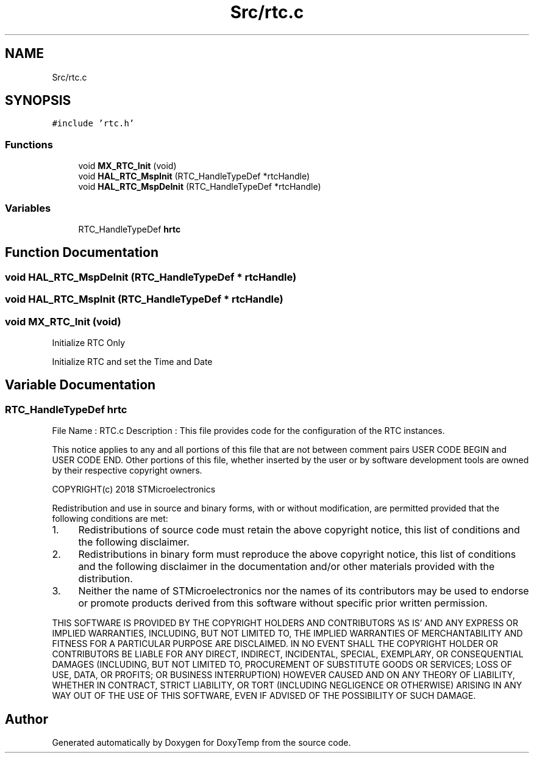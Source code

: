 .TH "Src/rtc.c" 3 "Fri Mar 9 2018" "Version 1.2" "DoxyTemp" \" -*- nroff -*-
.ad l
.nh
.SH NAME
Src/rtc.c
.SH SYNOPSIS
.br
.PP
\fC#include 'rtc\&.h'\fP
.br

.SS "Functions"

.in +1c
.ti -1c
.RI "void \fBMX_RTC_Init\fP (void)"
.br
.ti -1c
.RI "void \fBHAL_RTC_MspInit\fP (RTC_HandleTypeDef *rtcHandle)"
.br
.ti -1c
.RI "void \fBHAL_RTC_MspDeInit\fP (RTC_HandleTypeDef *rtcHandle)"
.br
.in -1c
.SS "Variables"

.in +1c
.ti -1c
.RI "RTC_HandleTypeDef \fBhrtc\fP"
.br
.in -1c
.SH "Function Documentation"
.PP 
.SS "void HAL_RTC_MspDeInit (RTC_HandleTypeDef * rtcHandle)"

.SS "void HAL_RTC_MspInit (RTC_HandleTypeDef * rtcHandle)"

.SS "void MX_RTC_Init (void)"
Initialize RTC Only
.PP
Initialize RTC and set the Time and Date
.SH "Variable Documentation"
.PP 
.SS "RTC_HandleTypeDef hrtc"
File Name : RTC\&.c Description : This file provides code for the configuration of the RTC instances\&.
.PP
This notice applies to any and all portions of this file that are not between comment pairs USER CODE BEGIN and USER CODE END\&. Other portions of this file, whether inserted by the user or by software development tools are owned by their respective copyright owners\&.
.PP
COPYRIGHT(c) 2018 STMicroelectronics
.PP
Redistribution and use in source and binary forms, with or without modification, are permitted provided that the following conditions are met:
.IP "1." 4
Redistributions of source code must retain the above copyright notice, this list of conditions and the following disclaimer\&.
.IP "2." 4
Redistributions in binary form must reproduce the above copyright notice, this list of conditions and the following disclaimer in the documentation and/or other materials provided with the distribution\&.
.IP "3." 4
Neither the name of STMicroelectronics nor the names of its contributors may be used to endorse or promote products derived from this software without specific prior written permission\&.
.PP
.PP
THIS SOFTWARE IS PROVIDED BY THE COPYRIGHT HOLDERS AND CONTRIBUTORS 'AS IS' AND ANY EXPRESS OR IMPLIED WARRANTIES, INCLUDING, BUT NOT LIMITED TO, THE IMPLIED WARRANTIES OF MERCHANTABILITY AND FITNESS FOR A PARTICULAR PURPOSE ARE DISCLAIMED\&. IN NO EVENT SHALL THE COPYRIGHT HOLDER OR CONTRIBUTORS BE LIABLE FOR ANY DIRECT, INDIRECT, INCIDENTAL, SPECIAL, EXEMPLARY, OR CONSEQUENTIAL DAMAGES (INCLUDING, BUT NOT LIMITED TO, PROCUREMENT OF SUBSTITUTE GOODS OR SERVICES; LOSS OF USE, DATA, OR PROFITS; OR BUSINESS INTERRUPTION) HOWEVER CAUSED AND ON ANY THEORY OF LIABILITY, WHETHER IN CONTRACT, STRICT LIABILITY, OR TORT (INCLUDING NEGLIGENCE OR OTHERWISE) ARISING IN ANY WAY OUT OF THE USE OF THIS SOFTWARE, EVEN IF ADVISED OF THE POSSIBILITY OF SUCH DAMAGE\&. 
.SH "Author"
.PP 
Generated automatically by Doxygen for DoxyTemp from the source code\&.
